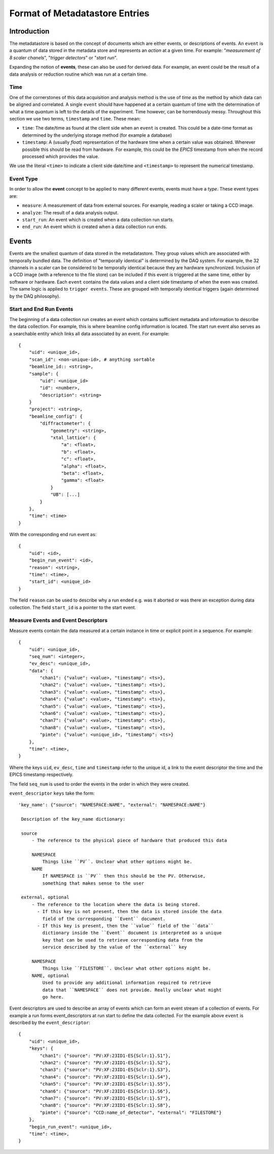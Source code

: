 *******************************
Format of Metadatastore Entries
*******************************

Introduction
============

The metadatastore is based on the concept of documents which are either
events, or descriptions of events.  An ``event`` is a quantum of data
stored in the metadata store and represents an *action* at a given time. For
example: "*measurement of 8 scaler chanels*", "*trigger detectors*" or
"*start run*".

Expanding the notion of **events**, these can also be used for derived data.
For example, an event could be the result of a data analysis or reduction
routine which was run at a certain time.

.. todo:
    Expand this section

Time
----

One of the cornerstones of this data acquisition and analysis method is the use
of *time* as the method by which data can be aligned and correlated. A single
``event`` should have happened at a certain quantum of time with the
determination of what a time *quantum* is left to the details of the
experiment. Time however, can be horrendously messy. Throughout this
section we use two terms, ``timestamp`` and ``time``. These mean:

- ``time``: The date/time as found at the client side when an ``event`` is
  created. This could be a date-time format as determined by the underlying
  storage method (for example a database)

- ``timestamp``: A (usually *float*) representation of the hardware time when a
  certain value was obtained. Wherever possible this should be read from
  hardware. For example, this could be the *EPICS* timestamp from when the
  record processed which provides the value.

We use the literal ``<time>`` to indicate a client side date/time and
``<timestamp>`` to represent the numerical timestamp.

Event Type
----------

In order to allow the **event** concept to be applied to many different events,
events must have a *type*.
These event types are:

- ``measure``: A measurement of data from external sources. For example,
  reading a scaler or taking a CCD image.
- ``analyze``: The result of a data analysis output.
- ``start_run``: An event which is created when a data collection run starts.
- ``end_run``: An event which is created when a data collection run ends.

.. todo::
    Add dictionary of reserved keys such as ``timestamp``, ``id``
    Expand for data collection, using event model

Events
======

Events are the smallest quantum of data stored in the metadatastore. They group
values which are associated with temporally bundled data. The definition of
"temporally identical" is determined by the DAQ system. For example, the 32
channels in a scaler can be considered to be temporally identical because they
are hardware synchronized. Inclusion of a CCD image (with a reference to the
file store) can be included if this event is triggered at the same time, either
by software or hardware.  Each ``event`` contains the data values and a client
side timestamp of when the even was created. The same logic is applied to
``trigger events``. These are grouped with temporally identical triggers (again
determined by the DAQ philosophy).

Start and End Run Events
------------------------

The beginning of a data collection run creates an event which contains
sufficient metadata and information to describe the data collection. For
example, this is where beamline config information is located. The start run
event also serves as a searchable entity which links all data associated by an
event. For example::

    {
        "uid": <unique_id>,
        "scan_id": <non-unique-id>, # anything sortable
        "beamline_id:: <string>,
        "sample": {
            "uid": <unique_id>
            "id": <number>,
            "description": <string>
        }
        "project": <string>,
        "beamline_config": {
            "diffractometer": {
                "geometry": <string>,
                "xtal_lattice": {
                    "a": <float>,
                    "b": <float>,
                    "c": <float>,
                    "alpha": <float>,
                    "beta": <float>,
                    "gamma": <float>
                }
                "UB": [...]
            }
        },
        "time": <time>
    }

With the corresponding end run event as::

    {
        "uid": <id>,
        "begin_run_event": <id>,
        "reason": <string>,
        "time": <time>,
        "start_id": <unique_id>
    }

The field ``reason`` can be used to describe why a run ended e.g. was it aborted or
was there an exception during data collection. The field ``start_id`` is a
pointer to the start event.

.. _measure_events:

Measure Events and Event Descriptors
------------------------------------

Measure events contain the data measured at a certain instance in time or
explicit point in a sequence. For example::

    {
        "uid": <unique_id>,
        "seq_num": <integer>,
        "ev_desc": <unique_id>,
        "data": {
            "chan1": {"value": <value>, "timestamp": <ts>},
            "chan2": {"value": <value>, "timestamp": <ts>},
            "chan3": {"value": <value>, "timestamp": <ts>},
            "chan4": {"value": <value>, "timestamp": <ts>},
            "chan5": {"value": <value>, "timestamp": <ts>},
            "chan6": {"value": <value>, "timestamp": <ts>},
            "chan7": {"value": <value>, "timestamp": <ts>},
            "chan8": {"value": <value>, "timestamp": <ts>},
            "pimte": {"value": <unique_id>, "timestamp": <ts>}
        },
        "time": <time>,
    }

Where the keys ``uid``, ``ev_desc``, ``time`` and ``timestamp`` refer to
the unique id, a link to the event descriptor the time and the EPICS timestamp
respectively.

The field ``seq_num`` is used to order the events in the order in which they were
created.

``event_descriptor`` ``keys`` take the form::

   'key_name': {"source": "NAMESPACE:NAME", "external": "NAMESPACE:NAME"}

    Description of the key_name dictionary:

    source
        - The reference to the physical piece of hardware that produced this data

        NAMESPACE
            Things like ``PV``. Unclear what other options might be.
        NAME
            If NAMESPACE is ``PV`` then this should be the PV. Otherwise,
            something that makes sense to the user

    external, optional
        - The reference to the location where the data is being stored.
          - If this key is not present, then the data is stored inside the data
            field of the corresponding ``Event`` document.
          - If this key is present, then the ``value`` field of the ``data``
            dictionary inside the ``Event`` document is interpreted as a unique
            key that can be used to retrieve corresponding data from the
            service described by the value of the ``external`` key

        NAMESPACE
            Things like ``FILESTORE``. Unclear what other options might be.
        NAME, optional
            Used to provide any additional information required to retrieve
            data that ``NAMESPACE`` does not provide. Really unclear what might
            go here.


Event descriptors are used to describe an array of events which can form an
event stream of a collection of events. For example a run forms
event_descriptors at run start to define the data collected. For the example
above ``event`` is described by the ``event_descriptor``::

    {
        "uid": <unique_id>,
        "keys": {
            "chan1": {"source": "PV:XF:23ID1-ES{Sclr:1}.S1"},
            "chan2": {"source": "PV:XF:23ID1-ES{Sclr:1}.S2"},
            "chan3": {"source": "PV:XF:23ID1-ES{Sclr:1}.S3"},
            "chan4": {"source": "PV:XF:23ID1-ES{Sclr:1}.S4"},
            "chan5": {"source": "PV:XF:23ID1-ES{Sclr:1}.S5"},
            "chan6": {"source": "PV:XF:23ID1-ES{Sclr:1}.S6"},
            "chan7": {"source": "PV:XF:23ID1-ES{Sclr:1}.S7"},
            "chan8": {"source": "PV:XF:23ID1-ES{Sclr:1}.S8"},
            "pimte": {"source": "CCD:name_of_detector", "external": "FILESTORE"}
        },
        "begin_run_event": <unique_id>,
        "time": <time>,
    }

